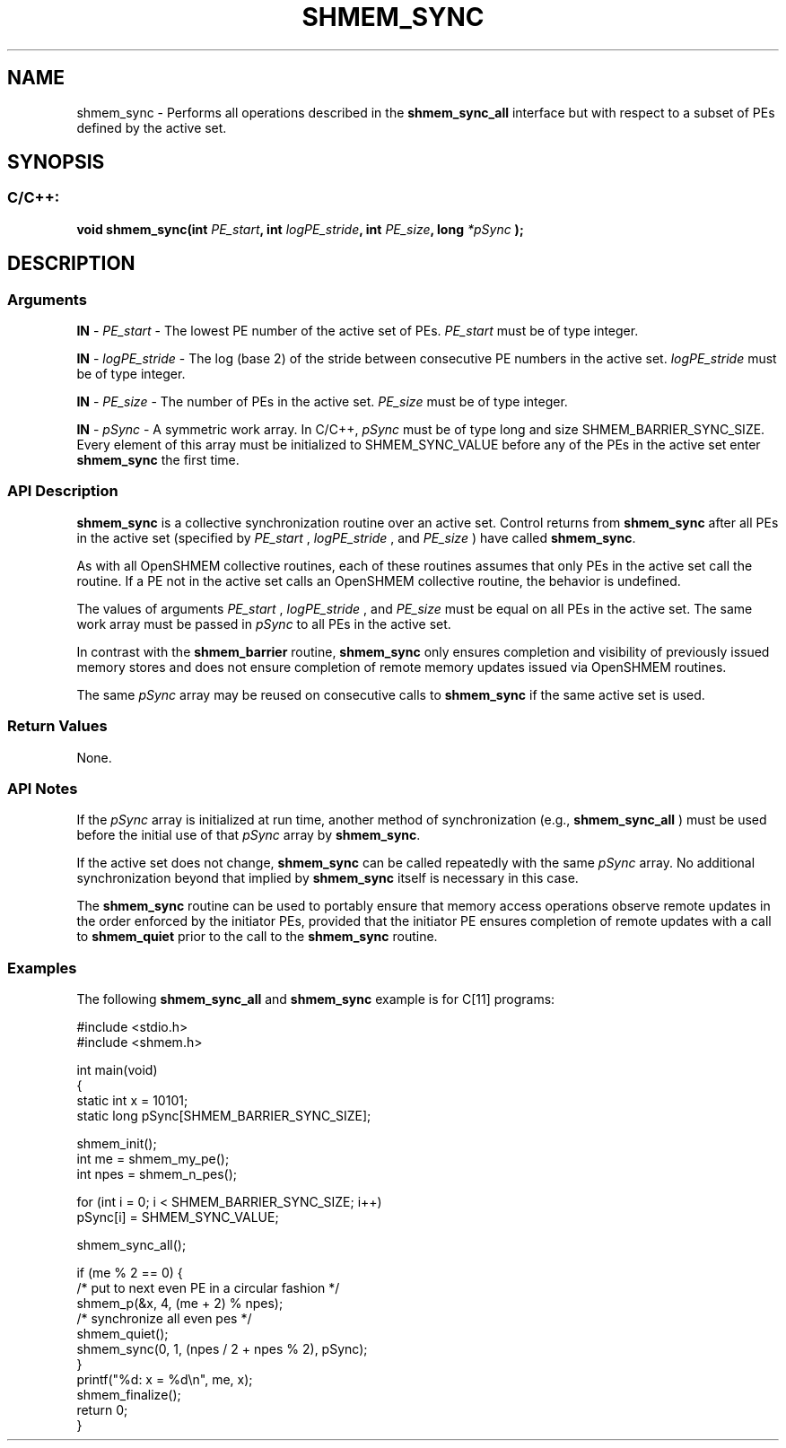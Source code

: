 .TH SHMEM_SYNC 3 "Open Source Software Solutions, Inc." "OpenSHMEM Library Documentation"
./ sectionStart
.SH NAME
shmem_sync \- 
Performs all operations described in the 
.B shmem\_sync\_all
interface
but with respect to a subset of PEs defined by the active set.

./ sectionEnd


./ sectionStart
.SH   SYNOPSIS
./ sectionEnd

./ sectionStart
.SS C/C++:

.B void
.B shmem\_sync(int
.IB "PE_start" ,
.B int
.IB "logPE_stride" ,
.B int
.IB "PE_size" ,
.B long
.I *pSync
.B );



./ sectionEnd





./ sectionStart

.SH DESCRIPTION
.SS Arguments
.BR "IN " -
.I PE\_start
- The lowest PE number of the active set of
PEs. 
.I PE\_start
must be of type integer.


.BR "IN " -
.I logPE\_stride
- The log (base 2) of the stride between
consecutive PE numbers in the active set. 
.I logPE\_stride
must be
of type integer.


.BR "IN " -
.I PE\_size
- The number of PEs in the active set.
.I PE\_size
must be of type integer.


.BR "IN " -
.I pSync
- A symmetric work array. In  C/C++, 
.I pSync
must be
of type long and size SHMEM\_BARRIER\_SYNC\_SIZE. Every element of
this array must be initialized to SHMEM\_SYNC\_VALUE before any of the
PEs in the active set enter 
.B shmem\_sync
the first time.
./ sectionEnd


./ sectionStart

.SS API Description

.B shmem\_sync
is a collective synchronization routine over an
active set. Control returns from 
.B shmem\_sync
after all PEs in
the active set (specified by 
.I PE\_start
, 
.I logPE\_stride
, and
.I PE\_size
) have called 
.BR "shmem\_sync" .


As with all OpenSHMEM collective routines, each of these routines assumes
that only PEs in the active set call the routine. If a PE not in
the active set calls an OpenSHMEM collective routine, the behavior is undefined.

The values of arguments 
.I PE\_start
, 
.I logPE\_stride
, and
.I PE\_size
must be equal on all PEs in the active set. The same
work array must be passed in 
.I pSync
to all PEs in the active set.

In contrast with the 
.B shmem\_barrier
routine, 
.B shmem\_sync
only
ensures completion and visibility of previously issued memory stores and does not ensure
completion of remote memory updates issued via OpenSHMEM routines.

The same 
.I pSync
array may be reused on consecutive calls to
.B shmem\_sync
if the same active set is used.

./ sectionEnd


./ sectionStart

.SS Return Values

None.

./ sectionEnd


./ sectionStart

.SS API Notes

If the 
.I pSync
array is initialized at run time, another method of
synchronization (e.g., 
.B shmem\_sync\_all
) must be used before
the initial use of that 
.I pSync
array by 
.BR "shmem\_sync" .


If the active set does not change, 
.B shmem\_sync
can be called
repeatedly with the same 
.I pSync
array. No additional synchronization
beyond that implied by 
.B shmem\_sync
itself is necessary in this case.

The 
.B shmem\_sync
routine can be used to portably ensure that
memory access operations observe remote updates in the order enforced by the
initiator PEs, provided that the initiator PE ensures completion of remote
updates with a call to 
.B shmem\_quiet
prior to the call to the
.B shmem\_sync
routine.

./ sectionEnd



./ sectionStart
.SS Examples



The following 
.B shmem\_sync\_all
and 
.B shmem\_sync
example is
for C[11] programs:

.nf
#include <stdio.h>
#include <shmem.h>

int main(void)
{
  static int x = 10101;
  static long pSync[SHMEM_BARRIER_SYNC_SIZE];

  shmem_init();
  int me = shmem_my_pe();
  int npes = shmem_n_pes();

  for (int i = 0; i < SHMEM_BARRIER_SYNC_SIZE; i++)
     pSync[i] = SHMEM_SYNC_VALUE;

  shmem_sync_all();

  if (me % 2 == 0) {
     /* put to next even PE in a circular fashion */
     shmem_p(&x, 4, (me + 2) % npes);
     /* synchronize all even pes */
     shmem_quiet();
     shmem_sync(0, 1, (npes / 2 + npes % 2), pSync);
  }
  printf("%d: x = %d\\n", me, x);
  shmem_finalize();
  return 0;
}
.fi





